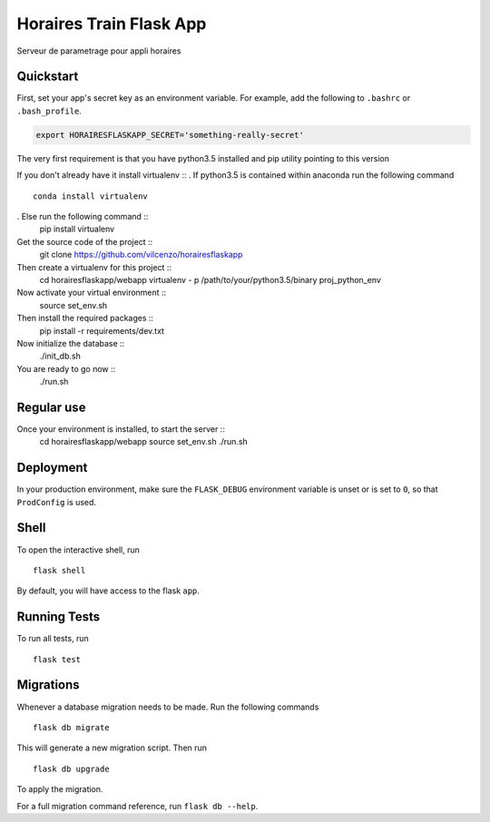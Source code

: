 ===============================
Horaires Train Flask App
===============================

Serveur de parametrage pour appli horaires


Quickstart
----------

First, set your app's secret key as an environment variable. For example,
add the following to ``.bashrc`` or ``.bash_profile``.

.. code-block:: bash

    export HORAIRESFLASKAPP_SECRET='something-really-secret'


The very first requirement is that you have python3.5 installed and pip 
utility pointing to this version

If you don't already have it install virtualenv ::
. If python3.5 is contained within anaconda run the following command ::
    conda install virtualenv
. Else run the following command ::
    pip install virtualenv

Get the source code of the project ::
    git clone https://github.com/vilcenzo/horairesflaskapp

Then create a virtualenv for this project ::
    cd horairesflaskapp/webapp
    virtualenv - p /path/to/your/python3.5/binary proj_python_env

Now activate your virtual environment ::
    source set_env.sh

Then install the required packages ::
    pip install -r requirements/dev.txt

Now initialize the database ::
    ./init_db.sh

You are ready to go now ::
    ./run.sh


Regular use
-----------

Once your environment is installed, to start the server ::
    cd horairesflaskapp/webapp
    source set_env.sh
    ./run.sh


Deployment
----------

In your production environment, make sure the ``FLASK_DEBUG`` environment
variable is unset or is set to ``0``, so that ``ProdConfig`` is used.


Shell
-----

To open the interactive shell, run ::

    flask shell

By default, you will have access to the flask ``app``.


Running Tests
-------------

To run all tests, run ::

    flask test


Migrations
----------

Whenever a database migration needs to be made. Run the following commands ::

    flask db migrate

This will generate a new migration script. Then run ::

    flask db upgrade

To apply the migration.

For a full migration command reference, run ``flask db --help``.
